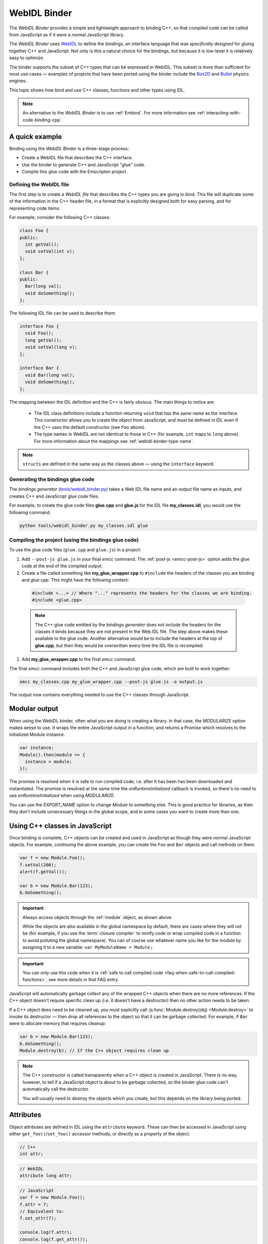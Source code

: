 .. _WebIDL-Binder:

=============
WebIDL Binder
=============

The *WebIDL Binder* provides a simple and lightweight approach to binding C++, so that compiled code can be called from JavaScript as if it were a normal JavaScript library.

The *WebIDL Binder* uses `WebIDL <http://www.w3.org/TR/WebIDL/>`_ to define the bindings, an interface language that was *specifically designed* for gluing together C++ and JavaScript. Not only is this a natural choice for the bindings, but because it is low-level it is relatively easy to optimize.

The binder supports the subset of C++ types that can be expressed in WebIDL. This subset is more than sufficient for most use cases — examples of projects that have been ported using the binder include the `Box2D <https://github.com/kripken/box2d.js/#box2djs>`_ and `Bullet <https://github.com/kripken/ammo.js/#ammojs>`_ physics engines.

This topic shows how bind and use C++ classes, functions and other types using IDL.

.. note:: An alternative to the *WebIDL Binder* is to use :ref:`Embind`. For more information see :ref:`interacting-with-code-binding-cpp`.


A quick example
===============

Binding using the *WebIDL Binder* is a three-stage process:

- Create a WebIDL file that describes the C++ interface.
- Use the binder to generate C++ and JavaScript "glue" code.
- Compile this glue code with the Emscripten project.


Defining the WebIDL file
------------------------

The first step is to create a *WebIDL file* that describes the C++ types you are going to bind. This file will duplicate some of the information in the C++ header file, in a format that is explicitly designed both for easy parsing, and for representing code items.

For example, consider the following C++ classes:

.. code-block:: cpp

  class Foo {
  public:
    int getVal();
    void setVal(int v);
  };

  class Bar {
  public:
    Bar(long val);
    void doSomething();
  };

The following IDL file can be used to describe them:

.. code-block:: idl

  interface Foo {
    void Foo();
    long getVal();
    void setVal(long v);
  };

  interface Bar {
    void Bar(long val);
    void doSomething();
  };

The mapping between the IDL definition and the C++ is fairly obvious. The main things to notice are:

  - The IDL class definitions include a function returning ``void`` that has the same name as the interface. This constructor allows you to create the object from JavaScript, and must be defined in IDL even if the C++ uses the default constructor (see ``Foo`` above).
  - The type names in WebIDL are not identical to those in C++ (for example, ``int`` maps to ``long`` above). For more information about the mappings see :ref:`webidl-binder-type-name`.

.. note:: ``structs`` are defined in the same way as the classes above — using the ``interface`` keyword.

Generating the bindings glue code
---------------------------------

The *bindings generator* (`tools/webidl_binder.py <https://github.com/emscripten-core/emscripten/blob/master/tools/webidl_binder.py>`_) takes a Web IDL file name and an output file name as inputs, and creates C++ and JavaScript glue code files.

For example, to create the glue code files **glue.cpp** and **glue.js** for the IDL file **my_classes.idl**, you would use the following command:

.. code-block:: bash

    python tools/webidl_binder.py my_classes.idl glue



Compiling the project (using the bindings glue code)
----------------------------------------------------

To use the glue code files (``glue.cpp`` and ``glue.js``) in a project:

#. Add ``--post-js glue.js`` in your final *emcc* command. The :ref:`post-js <emcc-post-js>` option adds the glue code at the end of the compiled output.
#. Create a file called something like **my_glue_wrapper.cpp** to ``#include`` the headers of the classes you are binding and *glue.cpp*. This might have the following content:

  .. code-block:: cpp

    #include <...> // Where "..." represents the headers for the classes we are binding.
    #include <glue.cpp>

  .. note:: The C++ glue code emitted by the *bindings generator* does not include the headers for the classes it binds because they are not present in the Web IDL file. The step above makes these available to the glue code. Another alternative would be to include the headers at the top of **glue.cpp**, but then they would be overwritten every time the IDL file is recompiled.

#. Add **my_glue_wrapper.cpp** to the final *emcc* command.


The final *emcc* command includes both the C++ and JavaScript glue code, which are built to work together:

.. code-block:: bash

  emcc my_classes.cpp my_glue_wrapper.cpp --post-js glue.js -o output.js

The output now contains everything needed to use the C++ classes through JavaScript.


Modular output
==============

When using the WebIDL binder, often what you are doing is creating a library. In that
case, the `MODULARIZE` option makes sense to use. It wraps the entire JavaScript output
in a function, and returns a Promise which resolves to the initialized Module instance.

.. code-block:: javascript

  var instance;
  Module().then(module => {
    instance = module;
  });

The promise is resolved when it is safe to run compiled code, i.e. after it
has been has been downloaded and instantiated. The promise is resolved at the
same time the `onRuntimeInitialized` callback is invoked, so there's no need to
use `onRuntimeInitialized` when using `MODULARIZE`.

You can use the `EXPORT_NAME` option to change `Module` to something else. This is
good practice for libraries, as then they don't include unnecessary things in the
global scope, and in some cases you want to create more than one.


Using C++ classes in JavaScript
================================

Once binding is complete, C++ objects can be created and used in JavaScript as though they were normal JavaScript objects. For example, continuing the above example, you can create the ``Foo`` and ``Bar`` objects and call methods on them.

.. code-block:: javascript

  var f = new Module.Foo();
  f.setVal(200);
  alert(f.getVal());

  var b = new Module.Bar(123);
  b.doSomething();

.. important:: Always access objects through the :ref:`module` object, as shown above.

  While the objects are also available in the global namespace by default, there are cases where they will not be (for example, if you use the :term:`closure compiler` to minify code or wrap compiled code in a function to avoid polluting the global namespace). You can of course use whatever name you like for the module by assigning it to a new variable: ``var MyModuleName = Module;``.

.. important:: You can only use this code when it is :ref:`safe to call compiled code <faq-when-safe-to-call-compiled-functions>`, see more details in that FAQ entry.

JavaScript will automatically garbage collect any of the wrapped C++ objects when there are no more references. If the C++ object doesn't require specific clean up (i.e. it doesn't have a destructor) then no other action needs to be taken.

If a C++ object does need to be cleaned up, you must explicitly call :js:func:`Module.destroy(obj) <Module.destroy>` to invoke its destructor — then drop all references to the object so that it can be garbage collected. For example, if ``Bar`` were to allocate memory that requires cleanup:

.. code-block:: javascript

  var b = new Module.Bar(123);
  b.doSomething();
  Module.destroy(b); // If the C++ object requires clean up

.. note:: The C++ constructor is called transparently when a C++ object is created in JavaScript. There is no way, however, to tell if a JavaScript object is about to be garbage collected, so the binder glue code can't automatically call the destructor.

  You will usually need to destroy the objects which you create, but this depends on the library being ported.

Attributes
==========

Object attributes are defined in IDL using the ``attribute`` keyword. These can then be accessed in JavaScript using either ``get_foo()``/``set_foo()`` accessor methods, or directly as a property of the object.

.. code-block:: cpp
	
	// C++
	int attr;

.. code-block:: idl

	// WebIDL
	attribute long attr;

.. code-block:: javascript

	// JavaScript
	var f = new Module.Foo();
	f.attr = 7;
	// Equivalent to:
	f.set_attr(7);

	console.log(f.attr);
	console.log(f.get_attr());

For read-only attributes, see :ref:`webidl-binder-const`.

Pointers, References, Value types (Ref and Value)
====================================================

C++ arguments and return types can be pointers, references, or value types (allocated on the stack). The IDL file uses different decoration to represent each of these cases.

Undecorated argument and return values in the IDL are assumed to be *pointers* in the C++:

.. code-block:: cpp

  // C++
  MyClass* process(MyClass* input);

.. code-block:: idl

  // WebIDL
  MyClass process(MyClass input);

References should be decorated using ``[Ref]``:

.. code-block:: cpp

  // C++
  MyClass& process(MyClass& input);

.. code-block:: idl

  // WebIDL
  [Ref] MyClass process([Ref] MyClass input);

.. note:: If ``[Ref]`` is omitted on a reference, the generated glue C++ will not compile (it fails when it tries to convert the reference — which it thinks is a pointer — to an object).

If the C++ returns an object (rather than a reference or a pointer) then the return type should be decorated using ``[Value]``. This will allocate a static (singleton) instance of that class and return it. You should use it immediately, and drop any references to it after use.

.. code-block:: cpp

  // C++
  MyClass process(MyClass& input);

.. code-block:: idl

  // WebIDL
  [Value] MyClass process([Ref] MyClass input);

.. _webidl-binder-const:

Const
=====

C++ arguments or return types that use ``const`` can be specified in IDL using ``[Const]``.

For example, the following code fragments show the C++ and IDL for a function that returns a constant pointer object.

.. code-block:: cpp

  //C++
  const myObject* getAsConst();

.. code-block:: idl

  // WebIDL
  [Const] myObject getAsConst();

Attributes that correspond to const data members must be specified with the ``readonly`` keyword, not with ``[Const]``. For example:

.. code-block:: cpp

  //C++
  const int numericalConstant;

.. code-block:: idl

  // WebIDL
  readonly attribute long numericalConstant;

This will generate a ``get_numericalConstant()`` method in the bindings, but not a corresponding setter. The attribute will also be defined as read-only in JavaScript, meaning that trying to set it will have no effect on the value, and will throw an error in strict mode.

.. tip:: It is possible for a return type to have multiple specifiers. For example, an method that returns a contant reference would be marked up in the IDL using ``[Ref, Const]``.


Un-deletable classes (NoDelete)
===============================

If a class cannot be deleted (because the destructor is private), specify ``[NoDelete]`` in the IDL file.

.. code-block:: idl

  [NoDelete]
  interface Foo {
  ...
  };



Defining inner classes and classes inside namespaces (Prefix)
=============================================================

C++ classes that are declared inside a namespace (or another class) must use the IDL file ``Prefix`` keyword to specify the scope. The prefix is then used whenever the class is referred to in C++ glue code.

For example, the following IDL definition ensures that ``Inner`` class is referred to as ``MyNameSpace::Inner``

.. code-block:: idl

  [Prefix="MyNameSpace::"]
  interface Inner {
  ..
  };


Operators
=========

You can bind to C++ operators using ``[Operator=]``:

.. code-block:: idl

  [Operator="+="] TYPE1 add(TYPE2 x);


.. note::

  - The operator name can be anything (``add`` is just an example).
  - Support is currently limited to operators that contain ``=``: ``+=``, ``*=``, ``-=`` etc., and to the array indexing operator ``[]``.


enums
=====

Enums are declared very similarly in C++ and IDL:

.. code-block:: cpp

  // C++
  enum AnEnum {
    enum_value1,
    enum_value2
  };

  // WebIDL
  enum AnEnum {
    "enum_value1",
    "enum_value2"
  };

The syntax is slightly more complicated for enums declared inside a namespace:

.. code-block:: cpp

  // C++
  namespace EnumNamespace {
    enum EnumInNamespace {
    e_namespace_val = 78
    };
  };

  // WebIDL
  enum EnumNamespace_EnumInNamespace {
    "EnumNamespace::e_namespace_val"
  };

When the enum is defined inside a class, the IDL definitions for the enum and class interface are separate:

.. code-block:: cpp

  // C++
  class EnumClass {
   public:
    enum EnumWithinClass {
    e_val = 34
    };
    EnumWithinClass GetEnum() { return e_val; }

    EnumNamespace::EnumInNamespace GetEnumFromNameSpace() { return EnumNamespace::e_namespace_val; }
  };



  // WebIDL
  enum EnumClass_EnumWithinClass {
    "EnumClass::e_val"
  };

  interface EnumClass {
    void EnumClass();

    EnumClass_EnumWithinClass GetEnum();

    EnumNamespace_EnumInNamespace GetEnumFromNameSpace();
  };



Sub-classing C++ base classes in JavaScript (JSImplementation)
===============================================================

The *WebIDL Binder* allows C++ base classes to be sub-classed in JavaScript. In the IDL fragment below, ``JSImplementation="Base"`` means that the associated interface (``ImplJS``) will be a JavaScript implementation of the C++ class ``Base``.

.. code-block:: idl

  [JSImplementation="Base"]
  interface ImplJS {
    void ImplJS();
    void virtualFunc();
    void virtualFunc2();
  };

After running the bindings generator and compiling, you can implement the interface in JavaScript as shown:

.. code-block:: javascript

    var c = new ImplJS();
    c.virtualFunc = function() { .. };

When C++ code has a pointer to a ``Base`` instance and calls ``virtualFunc()``, that call will reach the JavaScript code defined above.

.. note::

  - You *must* implement all the methods you mentioned in the IDL of the ``JSImplementation`` class (``ImplJS``) or compilation will fail with an error.
  - You will also need to provide an interface definition for the ``Base`` class in the IDL file.

Pointers and comparisons
=========================

All the binding functions expect to receive wrapper objects (which contain a raw pointer) rather than a raw pointer. You shouldn't normally need to deal with raw pointers (these are simply memory addresses/integers). If you do, the following functions in the compiled code can be useful:

- ``wrapPointer(ptr, Class)`` — Given a raw pointer (an integer), returns a wrapped object.

  .. note:: If you do not pass the ``Class``, it will be assumed to be the root class — this probably isn't what you want!

- ``getPointer(object)`` — Returns a raw pointer.
- ``castObject(object, Class)`` — Returns a wrapping of the same pointer but to another class.
- ``compare(object1, object2)`` — Compares two objects' pointers.

.. note:: There is always a *single* wrapped object for a certain pointer to a certain class. This allows you to add data on that object and use it elsewhere using normal JavaScript syntax (``object.attribute = someData`` etc.)

  ``compare()`` should be used instead of direct pointer comparison because it is possible to have different wrapped objects with the same pointer if one class is a subclass of the other.



NULL
====

All the binding functions that return pointers, references, or objects will return wrapped pointers. The reason is that by always returning a wrapper, you can take the output and pass it to another binding function without that function needing to check the type of the argument.

One case where this can be confusing is when returning a ``NULL`` pointer. When using bindings, the returned pointer will be ``NULL`` (a global singleton with a wrapped pointer of 0) rather than ``null`` (the JavaScript built-in object) or 0.


.. _webidl-binder-voidstar:

void*
=====

The ``void*`` type is supported through a ``VoidPtr`` type that you can use in IDL files. You can also use the ``any`` type.

The difference between them is that ``VoidPtr`` behaves like a pointer type in that you get a wrapper object, while ``any`` behaves like a 32-bit integer (which is what raw pointers are in Emscripten-compiled code).


.. _webidl-binder-type-name:

WebIDL types
============

The type names in WebIDL are not identical to those in C++. This section shows the mapping for the more common types you'll encounter.

.. csv-table::
  :header: "C++", "IDL"
  :widths: 50, 50

  "``bool``", "``boolean``"
  "``float``", "``float``"
  "``double``", "``double``"
  "``char``", "``byte``"
  "``char*``", "``DOMString`` (represents a JavaScript string)"
  "``unsigned char``", "``octet``"
  "``int``", "``long``"
  "``long``", "``long``"
  "``unsigned short``", "``unsigned short``"
  "``unsigned long``", "``unsigned long``"
  "``long long``", "``long long``"
  "``void``", "``void``"
  "``void*``", "``any`` or ``VoidPtr`` (see :ref:`webidl-binder-voidstar`)"

.. note:: The WebIDL types are fully documented in `this W3C specification <http://www.w3.org/TR/WebIDL/>`_.


.. _webidl-binder-test-code:

Test and example code
=====================

For a complete working example, see `test_webidl <https://github.com/emscripten-core/emscripten/tree/master/tests/webidl>`_ in the `test suite <https://github.com/emscripten-core/emscripten/blob/master/tests/test_core.py>`_. The test suite code is guaranteed to work and covers more cases than this article alone.

Another good example is `ammo.js <https://github.com/kripken/ammo.js/tree/master>`_, which uses the *WebIDL Binder* to port the `Bullet Physics engine <http://bulletphysics.org/wordpress/>`_ to the Web.
